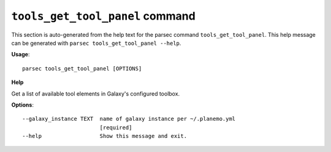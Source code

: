 
``tools_get_tool_panel`` command
===============================

This section is auto-generated from the help text for the parsec command
``tools_get_tool_panel``. This help message can be generated with ``parsec tools_get_tool_panel
--help``.

**Usage**::

    parsec tools_get_tool_panel [OPTIONS]

**Help**

Get a list of available tool elements in Galaxy's configured toolbox.

**Options**::


      --galaxy_instance TEXT  name of galaxy instance per ~/.planemo.yml
                              [required]
      --help                  Show this message and exit.
    
